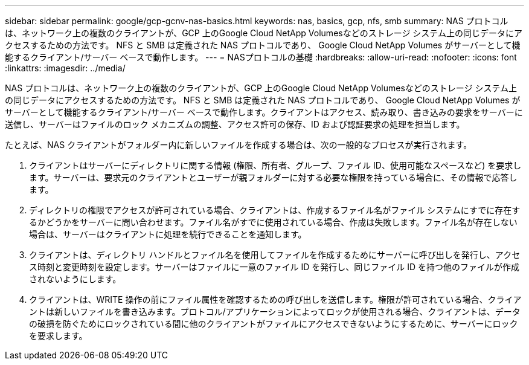 ---
sidebar: sidebar 
permalink: google/gcp-gcnv-nas-basics.html 
keywords: nas, basics, gcp, nfs, smb 
summary: NAS プロトコルは、ネットワーク上の複数のクライアントが、GCP 上のGoogle Cloud NetApp Volumesなどのストレージ システム上の同じデータにアクセスするための方法です。  NFS と SMB は定義された NAS プロトコルであり、 Google Cloud NetApp Volumes がサーバーとして機能するクライアント/サーバー ベースで動作します。 
---
= NASプロトコルの基礎
:hardbreaks:
:allow-uri-read: 
:nofooter: 
:icons: font
:linkattrs: 
:imagesdir: ../media/


[role="lead"]
NAS プロトコルは、ネットワーク上の複数のクライアントが、GCP 上のGoogle Cloud NetApp Volumesなどのストレージ システム上の同じデータにアクセスするための方法です。 NFS と SMB は定義された NAS プロトコルであり、 Google Cloud NetApp Volumes がサーバーとして機能するクライアント/サーバー ベースで動作します。クライアントはアクセス、読み取り、書き込みの要求をサーバーに送信し、サーバーはファイルのロック メカニズムの調整、アクセス許可の保存、ID および認証要求の処理を担当します。

たとえば、NAS クライアントがフォルダー内に新しいファイルを作成する場合は、次の一般的なプロセスが実行されます。

. クライアントはサーバーにディレクトリに関する情報 (権限、所有者、グループ、ファイル ID、使用可能なスペースなど) を要求します。サーバーは、要求元のクライアントとユーザーが親フォルダーに対する必要な権限を持っている場合に、その情報で応答します。
. ディレクトリの権限でアクセスが許可されている場合、クライアントは、作成するファイル名がファイル システムにすでに存在するかどうかをサーバーに問い合わせます。ファイル名がすでに使用されている場合、作成は失敗します。ファイル名が存在しない場合は、サーバーはクライアントに処理を続行できることを通知します。
. クライアントは、ディレクトリ ハンドルとファイル名を使用してファイルを作成するためにサーバーに呼び出しを発行し、アクセス時刻と変更時刻を設定します。サーバーはファイルに一意のファイル ID を発行し、同じファイル ID を持つ他のファイルが作成されないようにします。
. クライアントは、WRITE 操作の前にファイル属性を確認するための呼び出しを送信します。権限が許可されている場合、クライアントは新しいファイルを書き込みます。プロトコル/アプリケーションによってロックが使用される場合、クライアントは、データの破損を防ぐためにロックされている間に他のクライアントがファイルにアクセスできないようにするために、サーバーにロックを要求します。


